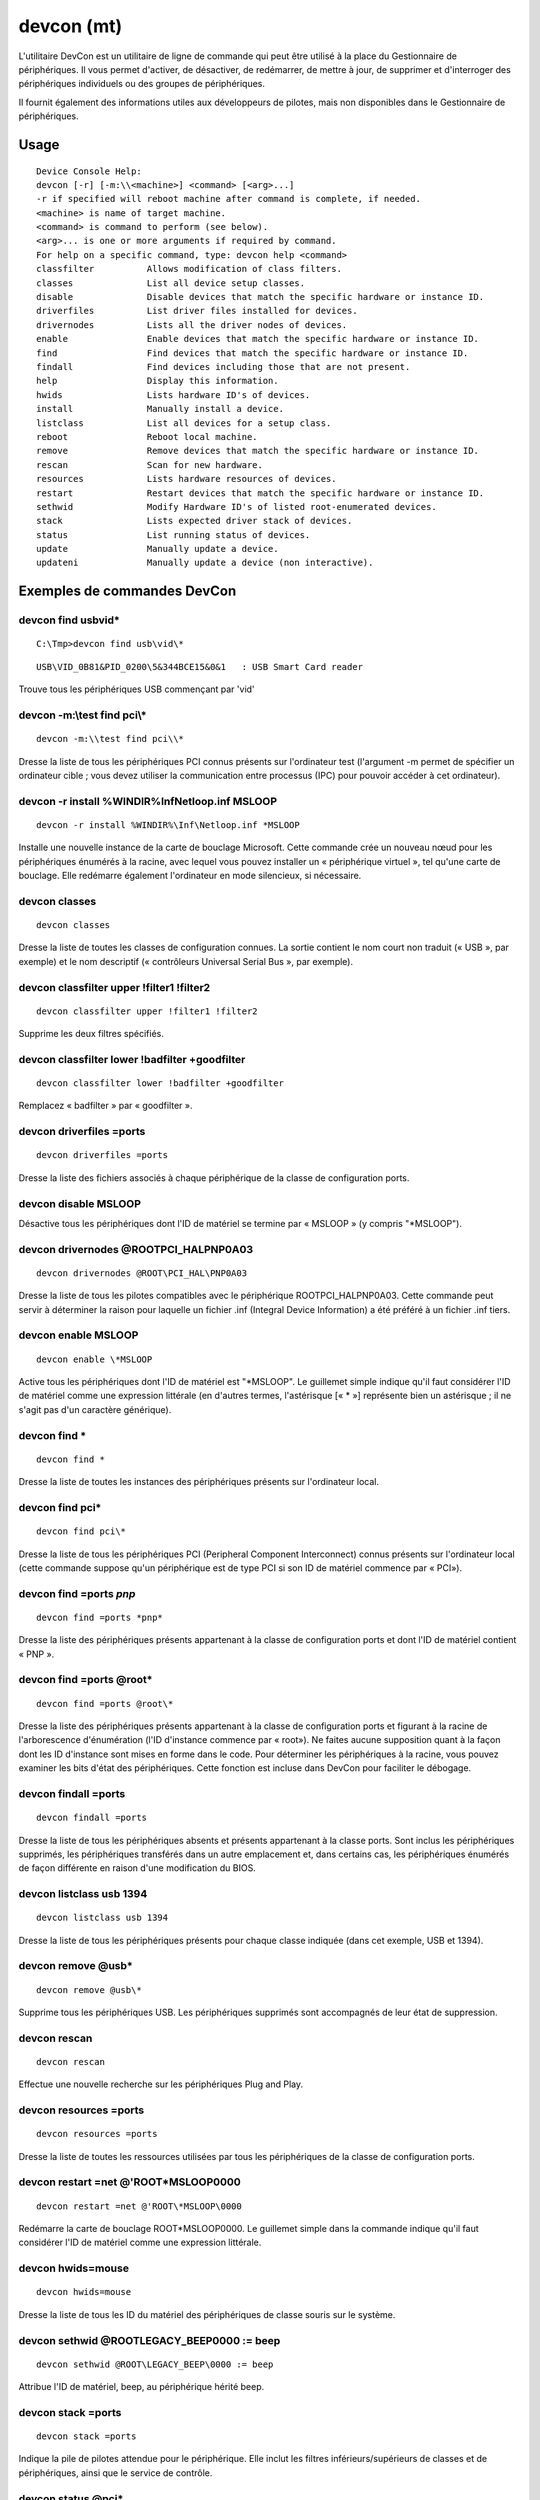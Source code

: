 .. module:: Windows_devcon_tool
   :synopsis: Windows devcon tool
 
 
.. index::
   devcon
   
  
.. _windows_devcon_tool:

===========
devcon (mt)
===========
   
L'utilitaire DevCon est un utilitaire de ligne de commande qui peut être 
utilisé à la place du Gestionnaire de périphériques. Il vous permet d'activer, 
de désactiver, de redémarrer, de mettre à jour, de supprimer et d'interroger 
des périphériques individuels ou des groupes de périphériques. 

Il fournit également des informations utiles aux développeurs de pilotes, 
mais non disponibles dans le Gestionnaire de périphériques.

.. seealso::
 
   - http://support.microsoft.com/kb/311272


Usage
=====

:: 

    Device Console Help:
    devcon [-r] [-m:\\<machine>] <command> [<arg>...]
    -r if specified will reboot machine after command is complete, if needed.
    <machine> is name of target machine.
    <command> is command to perform (see below).
    <arg>... is one or more arguments if required by command.
    For help on a specific command, type: devcon help <command>
    classfilter          Allows modification of class filters.
    classes              List all device setup classes.
    disable              Disable devices that match the specific hardware or instance ID.
    driverfiles          List driver files installed for devices.
    drivernodes          Lists all the driver nodes of devices.
    enable               Enable devices that match the specific hardware or instance ID.
    find                 Find devices that match the specific hardware or instance ID.
    findall              Find devices including those that are not present.
    help                 Display this information.
    hwids                Lists hardware ID's of devices.
    install              Manually install a device.
    listclass            List all devices for a setup class.
    reboot               Reboot local machine.
    remove               Remove devices that match the specific hardware or instance ID.
    rescan               Scan for new hardware.
    resources            Lists hardware resources of devices.
    restart              Restart devices that match the specific hardware or instance ID.
    sethwid              Modify Hardware ID's of listed root-enumerated devices.
    stack                Lists expected driver stack of devices.
    status               List running status of devices.
    update               Manually update a device.
    updateni             Manually update a device (non interactive).
                            

Exemples de commandes DevCon
============================

.. index::
   devcon find usb\vid*

devcon find usb\vid*
--------------------

::

    C:\Tmp>devcon find usb\vid\*
    
::


    USB\VID_0B81&PID_0200\5&344BCE15&0&1   : USB Smart Card reader

Trouve tous les périphériques USB commençant par 'vid'


devcon -m:\\test find pci\\*
----------------------------


:: 

    devcon -m:\\test find pci\\*
    

Dresse la liste de tous les périphériques PCI connus présents sur l'ordinateur 
test (l'argument -m permet de spécifier un ordinateur cible ; vous devez utiliser 
la communication entre processus (IPC) pour pouvoir accéder à cet ordinateur).

devcon -r install %WINDIR%\Inf\Netloop.inf MSLOOP
---------------------------------------------------

::

    devcon -r install %WINDIR%\Inf\Netloop.inf *MSLOOP

Installe une nouvelle instance de la carte de bouclage Microsoft. 
Cette commande crée un nouveau nœud pour les périphériques énumérés 
à la racine, avec lequel vous pouvez installer un « périphérique virtuel », 
tel qu'une carte de bouclage. 
Elle redémarre également l'ordinateur en mode silencieux, si nécessaire.

devcon classes
--------------

::

    devcon classes

Dresse la liste de toutes les classes de configuration connues. 
La sortie contient le nom court non traduit (« USB », par exemple) 
et le nom descriptif (« contrôleurs Universal Serial Bus », par exemple).


devcon classfilter upper !filter1 !filter2
------------------------------------------

::

    devcon classfilter upper !filter1 !filter2
    

Supprime les deux filtres spécifiés.


devcon classfilter lower !badfilter +goodfilter
-----------------------------------------------

::

    devcon classfilter lower !badfilter +goodfilter

Remplacez « badfilter » par « goodfilter ».



devcon driverfiles =ports
-------------------------

::

    devcon driverfiles =ports

Dresse la liste des fichiers associés à chaque périphérique de la classe de 
configuration ports.

devcon disable MSLOOP
----------------------

Désactive tous les périphériques dont l'ID de matériel se termine par 
« MSLOOP » (y compris "\*MSLOOP").

devcon drivernodes @ROOT\PCI_HAL\PNP0A03
----------------------------------------

::

    devcon drivernodes @ROOT\PCI_HAL\PNP0A03


Dresse la liste de tous les pilotes compatibles avec le périphérique 
ROOT\PCI_HAL\PNP0A03. Cette commande peut servir à déterminer la raison 
pour laquelle un fichier .inf (Integral Device Information) a été préféré 
à un fichier .inf tiers.

devcon enable MSLOOP
----------------------

::

    devcon enable \*MSLOOP


Active tous les périphériques dont l'ID de matériel est "\*MSLOOP". 
Le guillemet simple indique qu'il faut considérer l'ID de matériel comme 
une expression littérale (en d'autres termes, l'astérisque [« * »] représente 
bien un astérisque ; il ne s'agit pas d'un caractère générique).

devcon find *
-------------

::

    devcon find *

Dresse la liste de toutes les instances des périphériques présents sur 
l'ordinateur local.

devcon find pci\*
-----------------

::

    devcon find pci\*
    

Dresse la liste de tous les périphériques PCI (Peripheral Component 
Interconnect) connus présents sur l'ordinateur local (cette commande 
suppose qu'un périphérique est de type PCI si son ID de matériel 
commence par « PCI\ »).

devcon find =ports *pnp*
------------------------

::

    devcon find =ports *pnp*


Dresse la liste des périphériques présents appartenant à la classe de 
configuration ports et dont l'ID de matériel contient « PNP ».

devcon find =ports @root\*
--------------------------

::

    devcon find =ports @root\*

Dresse la liste des périphériques présents appartenant à la classe de 
configuration ports et figurant à la racine de l'arborescence d'énumération 
(l'ID d'instance commence par « root\ »). Ne faites aucune supposition quant 
à la façon dont les ID d'instance sont mises en forme dans le code. 
Pour déterminer les périphériques à la racine, vous pouvez examiner les bits 
d'état des périphériques. Cette fonction est incluse dans DevCon pour faciliter 
le débogage.

devcon findall =ports
---------------------

::

    devcon findall =ports

Dresse la liste de tous les périphériques absents et présents appartenant à 
la classe ports. Sont inclus les périphériques supprimés, les périphériques 
transférés dans un autre emplacement et, dans certains cas, les périphériques 
énumérés de façon différente en raison d'une modification du BIOS.

devcon listclass usb 1394
-------------------------

::

    devcon listclass usb 1394

Dresse la liste de tous les périphériques présents pour chaque classe indiquée 
(dans cet exemple, USB et 1394).

devcon remove @usb\*
--------------------

::

    devcon remove @usb\*

Supprime tous les périphériques USB. 
Les périphériques supprimés sont accompagnés de leur état de suppression.

devcon rescan
-------------

::

    devcon rescan

Effectue une nouvelle recherche sur les périphériques Plug and Play.

devcon resources =ports
-----------------------

::

    devcon resources =ports

Dresse la liste de toutes les ressources utilisées par tous les périphériques 
de la classe de configuration ports.

devcon restart =net @'ROOT\*MSLOOP\0000
---------------------------------------

::

    devcon restart =net @'ROOT\*MSLOOP\0000

Redémarre la carte de bouclage ROOT\*MSLOOP\0000. Le guillemet simple dans la 
commande indique qu'il faut considérer l'ID de matériel comme une expression 
littérale.

devcon hwids=mouse
------------------

::

    devcon hwids=mouse

Dresse la liste de tous les ID du matériel des périphériques de classe souris 
sur le système.

devcon sethwid @ROOT\LEGACY_BEEP\0000 := beep
---------------------------------------------

::

    devcon sethwid @ROOT\LEGACY_BEEP\0000 := beep

Attribue l'ID de matériel, beep, au périphérique hérité beep.

devcon stack =ports
-------------------

::

    devcon stack =ports

Indique la pile de pilotes attendue pour le périphérique. Elle inclut les 
filtres inférieurs/supérieurs de classes et de périphériques, ainsi que 
le service de contrôle.

devcon status @pci\*
--------------------

::

    devcon status @pci\*

Indique l'état de chaque périphérique présent dont l'ID d'instance 
commence par « pci\ ».

devcon status @ACPI\PNP0501\1
-----------------------------


::

    devcon status @ACPI\PNP0501\1


Indique l'état d'une instance de périphérique particulière ; dans cet exemple, 
il s'agit d'un port série énuméré par l'interface ACPI (Advanced Configuration 
and Power Interface).

devcon status @root\rdp_mou\0000
--------------------------------

::

    devcon status @root\rdp_mou\0000

Indique l'état du pilote de souris de Microsoft Terminal Server ou des 
services Terminal Server.

devcon status *PNP05*
---------------------

::

    devcon status *PNP05*

Indique l'état de tous les ports COM.

devcon update mydev.inf pnp0501
-------------------------------

::

    devcon update mydev.inf pnp0501


Met à jour tous les périphériques correspondant exactement à l'ID de matériel 
pnp0501 pour qu'ils utilisent le meilleur pilote possible dans Mydev.inf 
associé à l'ID de matériel pnp0501.

.. note:: Cette mise à jour force tous les périphériques à utiliser le pilote 
   figurant dans Mydev.inf, même s'il existe déjà un meilleur choix sur le système. 
   
   
Cela peut être utile lorsque vous souhaitez installer de nouvelles versions 
de pilotes au cours d'une phase de développement, avant d'avoir obtenu une 
signature. 
La mise à jour ne concerne que les périphériques correspondant à l'ID de 
matériel spécifié, mais pas les périphériques enfants. Si le fichier .inf 
spécifié ne comporte pas de signature, il se peut que Windows affiche une 
boîte de dialogue vous invitant à confirmer s'il faut installer le pilote. 
S'il est nécessaire de redémarrer l'ordinateur, vous en êtes averti et 
DevCon renvoie une erreur de niveau 1. Si vous spécifiez l'argument -r, 
le redémarrage se fait automatiquement, le cas échéant. 



